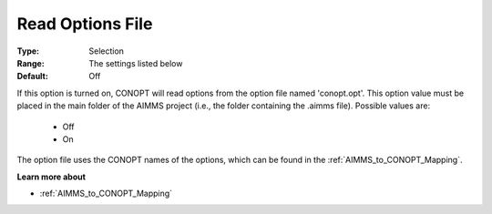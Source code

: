 .. _option-CONOPT-read_options_file:

Read Options File
=================



:Type:	Selection	
:Range:	The settings listed below	
:Default:	Off	



If this option is turned on, CONOPT will read options from the option file named 'conopt.opt'. This option value must be placed in the main folder of the AIMMS project (i.e., the folder containing the .aimms file). Possible values are:



    *	Off
    *	On




The option file uses the CONOPT names of the options, which can be found in the :ref:`AIMMS_to_CONOPT_Mapping`.





**Learn more about** 

*	:ref:`AIMMS_to_CONOPT_Mapping` 
